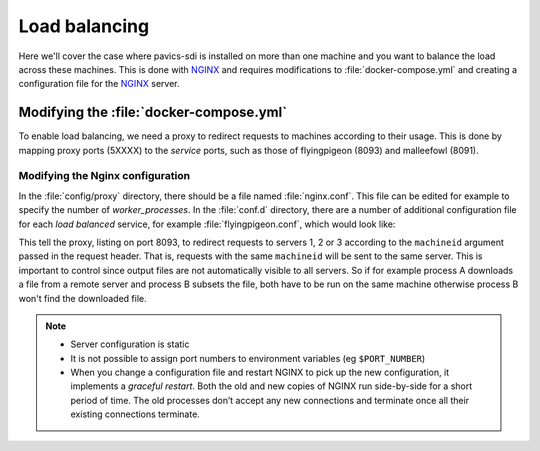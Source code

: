 .. _load_balancing:

==============
Load balancing
==============

Here we'll cover the case where pavics-sdi is installed on more than one machine and you want to balance the load across these machines. This is done with `NGINX`_ and requires modifications to :file:`docker-compose.yml` and creating a configuration file for the `NGINX`_ server.

Modifying the :file:`docker-compose.yml`
========================================

To enable load balancing, we need a proxy to redirect requests to machines according to their usage. This is done by mapping proxy ports (5XXXX) to the *service* ports, such as those of flyingpigeon (8093) and malleefowl (8091).

.. code-block:: bash
   :caption: :file:`docker-compose.yml`

   proxy:
     image: nginx
     ports:
       - "58094:8094"
       - "58093:8093"
       - "58091:8091"
     volumes:
       - ./config/proxy/conf.d:/etc/nginx/conf.d
       - ./config/proxy/nginx.conf:/etc/nginx/nginx.conf
     restart: always



Modifying the Nginx configuration
---------------------------------

In the :file:`config/proxy` directory, there should be a file named :file:`nginx.conf`. This file can be edited for example to specify the number of *worker_processes*. In the :file:`conf.d` directory, there are a number of additional configuration file for each *load balanced* service, for example :file:`flyingpigeon.conf`, which would look like:

.. code-block:: bash
   :caption: :file:`config/proxy/conf.d/flyingpigeon.conf`

   upstream flyingpigeon {
       hash $http_machineid;
       server <server1 url>:8093;
       server <server2 url>:8093;
       server <server3 url>:8093;
   }
   server {
       listen 8093;
       location / {
           proxy_pass http://flyingpigeon;
       }
   }

This tell the proxy, listing on port 8093, to redirect requests to servers 1, 2 or 3 according to the ``machineid`` argument passed in the request header. That is, requests with the same ``machineid`` will be sent to the same server. This is important to control since output files are not automatically visible to all servers. So if for example process A downloads a file from a remote server and process B subsets the file, both have to be run on the same machine otherwise process B won't find the downloaded file.

.. note::

   * Server configuration is static
   * It is not possible to assign port numbers to environment variables (eg ``$PORT_NUMBER``)
   * When you change a configuration file and restart NGINX to pick up the new configuration, it implements a *graceful restart*. Both the old and new copies of NGINX run side-by-side for a short period of time. The old processes don’t accept any new connections and terminate once all their existing connections terminate.

.. _NGINX: https://nginx.org